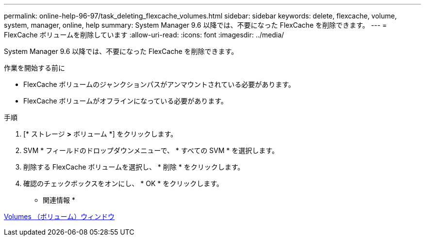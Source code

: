---
permalink: online-help-96-97/task_deleting_flexcache_volumes.html 
sidebar: sidebar 
keywords: delete, flexcache, volume, system, manager, online, help 
summary: System Manager 9.6 以降では、不要になった FlexCache を削除できます。 
---
= FlexCache ボリュームを削除しています
:allow-uri-read: 
:icons: font
:imagesdir: ../media/


[role="lead"]
System Manager 9.6 以降では、不要になった FlexCache を削除できます。

.作業を開始する前に
* FlexCache ボリュームのジャンクションパスがアンマウントされている必要があります。
* FlexCache ボリュームがオフラインになっている必要があります。


.手順
. [* ストレージ *>* ボリューム *] をクリックします。
. SVM * フィールドのドロップダウンメニューで、 * すべての SVM * を選択します。
. 削除する FlexCache ボリュームを選択し、 * 削除 * をクリックします。
. 確認のチェックボックスをオンにし、 * OK * をクリックします。


* 関連情報 *

xref:reference_volumes_window.adoc[Volumes （ボリューム）ウィンドウ]
